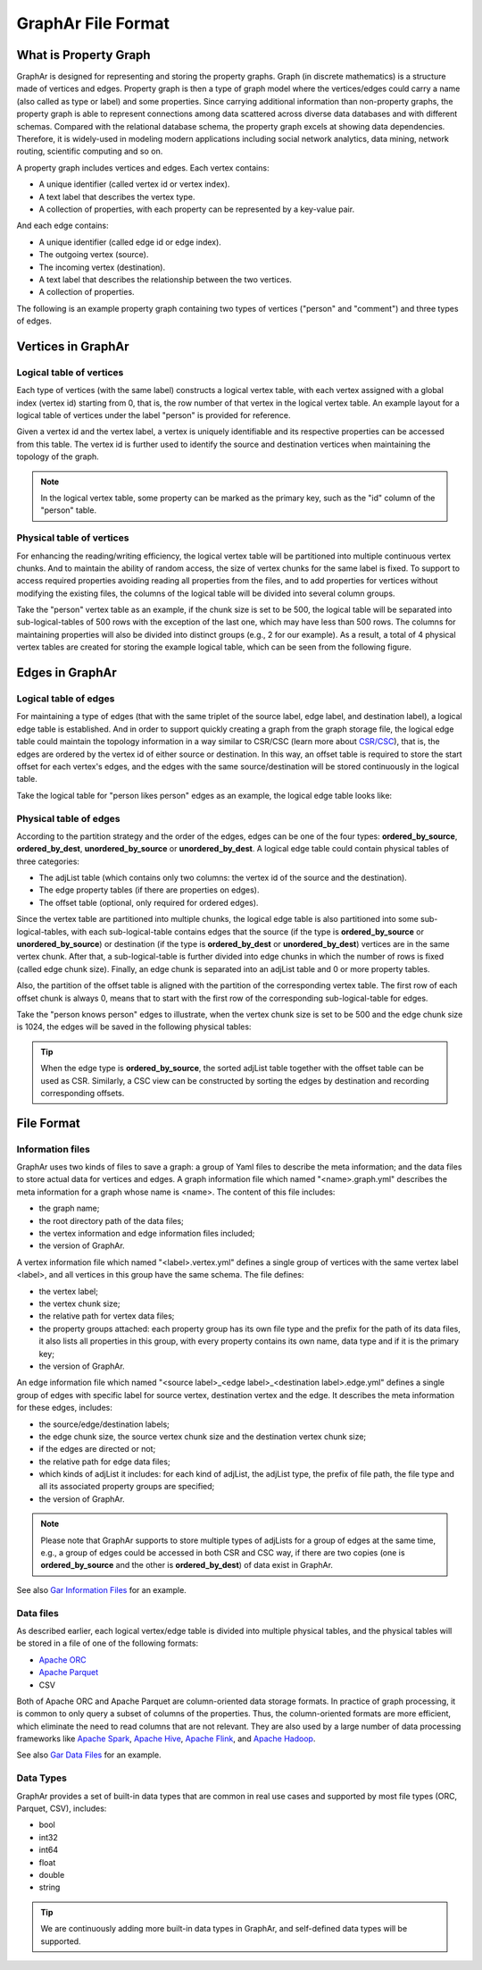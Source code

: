 GraphAr File Format
============================

What is Property Graph
------------------------

GraphAr is designed for representing and storing the property graphs. Graph (in discrete mathematics) is a structure made of vertices and edges. Property graph is then a type of graph model where the vertices/edges could carry a name (also called as type or label) and some properties. Since carrying additional information than non-property graphs, the property graph is able to represent connections among data scattered across diverse data databases and with different schemas. Compared with the relational database schema, the property graph excels at showing data dependencies. Therefore, it is widely-used in modeling modern applications including social network analytics, data mining, network routing, scientific computing and so on.

A property graph includes vertices and edges. Each vertex contains:

- A unique identifier (called vertex id or vertex index).
- A text label that describes the vertex type.
- A collection of properties, with each property can be represented by a key-value pair. 

And each edge contains:

- A unique identifier (called edge id or edge index).
- The outgoing vertex (source).
- The incoming vertex (destination).
- A text label that describes the relationship between the two vertices.
- A collection of properties.

The following is an example property graph containing two types of vertices ("person" and "comment") and three types of edges.

.. image:: ../images/property_graph.png
   :alt: property graph


Vertices in GraphAr
------------------------

Logical table of vertices 
`````````````````````````
Each type of vertices (with the same label) constructs a logical vertex table, with each vertex assigned with a global index (vertex id) starting from 0, that is, the row number of that vertex in the logical vertex table. An example layout for a logical table of vertices under the label "person" is provided for reference.

Given a vertex id and the vertex label, a vertex is uniquely identifiable and its respective properties can be accessed from this table. The vertex id is further used to identify the source and destination vertices when maintaining the topology of the graph.

.. image:: ../images/vertex_logical_table.png
   :alt: vertex logical table

.. note::

   In the logical vertex table, some property can be marked as the primary key, such as the "id" column of the "person" table.


Physical table of vertices 
``````````````````````````
For enhancing the reading/writing efficiency, the logical vertex table will be partitioned into multiple continuous vertex chunks. And to maintain the ability of random access, the size of vertex chunks for the same label is fixed. To support to access required properties avoiding reading all properties from the files, and to add properties for vertices without modifying the existing files, the columns of the logical table will be divided into several column groups.

Take the "person" vertex table as an example, if the chunk size is set to be 500, the logical table will be separated into sub-logical-tables of 500 rows with the exception of the last one, which may have less than 500 rows.  The columns for maintaining properties will also be divided into distinct groups (e.g., 2 for our example). As a result, a total of 4 physical vertex tables are created for storing the example logical table, which can be seen from the following figure.

.. image:: ../images/vertex_physical_table.png
   :alt: vertex physical table


Edges in GraphAr
------------------------

Logical table of edges
``````````````````````
For maintaining a type of edges (that with the same triplet of the source label, edge label, and destination label), a logical edge table is established.  And in order to support quickly creating a graph from the graph storage file, the logical edge table could maintain the topology information in a way similar to CSR/CSC (learn more about `CSR/CSC <https://en.wikipedia.org/wiki/Sparse_matrix>`_), that is, the edges are ordered by the vertex id of either source or destination. In this way, an offset table is required to store the start offset for each vertex's edges, and the edges with the same source/destination will be stored continuously in the logical table.

Take the logical table for "person likes person" edges as an example, the logical edge table looks like:

.. image:: ../images/edge_logical_table.png
   :alt: edge logical table

Physical table of edges
```````````````````````
According to the partition strategy and the order of the edges, edges can be one of the four types: **ordered_by_source**, **ordered_by_dest**, **unordered_by_source** or **unordered_by_dest**. A logical edge table could contain physical tables of three categories:

- The adjList table (which contains only two columns: the vertex id of the source and the destination).
- The edge property tables (if there are properties on edges).
- The offset table (optional, only required for ordered edges).

Since the vertex table are partitioned into multiple chunks, the logical edge table is also partitioned into some sub-logical-tables, with each sub-logical-table contains edges that the source (if the type is **ordered_by_source** or **unordered_by_source**) or destination (if the type is **ordered_by_dest** or **unordered_by_dest**) vertices are in the same vertex chunk. After that, a sub-logical-table is further divided into edge chunks in which the number of rows is fixed (called edge chunk size). Finally, an edge chunk is separated into an adjList table and 0 or more property tables. 

Also, the partition of the offset table is aligned with the partition of the corresponding vertex table. The first row of each offset chunk is always 0, means that to start with the first row of the corresponding sub-logical-table for edges. 

Take the "person knows person" edges to illustrate, when the vertex chunk size is set to be 500 and the edge chunk size is 1024, the edges will be saved in the following physical tables:

.. image:: ../images/edge_physical_table1.png
   :alt: edge physical table1
.. image:: ../images/edge_physical_table2.png
   :alt: edge physical table2

.. tip::

   When the edge type is **ordered_by_source**, the sorted adjList table together with the offset table can be used as CSR. Similarly, a CSC view can be constructed by sorting the edges by destination and recording corresponding offsets. 


File Format
------------------------

Information files
`````````````````
GraphAr uses two kinds of files to save a graph: a group of Yaml files to describe the meta information; and the data files to store actual data for vertices and edges.  
A graph information file which named "<name>.graph.yml" describes the meta information for a graph whose name is <name>. The content of this file includes:

- the graph name;
- the root directory path of the data files;
- the vertex information and edge information files included;
- the version of GraphAr.

A vertex information file which named "<label>.vertex.yml" defines a single group of vertices with the same vertex label <label>, and all vertices in this group have the same schema. The file defines:

- the vertex label;
- the vertex chunk size;
- the relative path for vertex data files;
- the property groups attached: each property group has its own file type and the prefix for the path of its data files, it also lists all properties in this group, with every property contains its own name, data type and if it is the primary key;
- the version of GraphAr.

An edge information file which named "<source label>_<edge label>_<destination label>.edge.yml" defines a single group of edges with specific label for source vertex, destination vertex and the edge. It describes the meta information for these edges, includes:

- the source/edge/destination labels;
- the edge chunk size, the source vertex chunk size and the destination vertex chunk size;
- if the edges are directed or not;
- the relative path for edge data files;
- which kinds of adjList it includes: for each kind of adjList, the adjList type, the prefix of file path, the file type and all its associated property groups are specified;
- the version of GraphAr.

.. note::
   Please note that GraphAr supports to store multiple types of adjLists for a group of edges at the same time, e.g., a group of edges could be accessed in both CSR and CSC way, if there are two copies (one is **ordered_by_source** and the other is **ordered_by_dest**) of data exist in GraphAr. 

See also `Gar Information Files <getting-started.html#gar-information-files>`_ for an example.

Data files
``````````
As described earlier, each logical vertex/edge table is divided into multiple physical tables, and the physical tables will be stored in a file of one of the following formats:

- `Apache ORC <https://orc.apache.org/>`_ 
- `Apache Parquet <https://parquet.apache.org/>`_  
- CSV

Both of Apache ORC and Apache Parquet are column-oriented data storage formats. In practice of graph processing, it is common to only query a subset of columns of the properties. Thus, the column-oriented formats are more efficient, which eliminate the need to read columns that are not relevant. They are also used by a large number of data processing frameworks like `Apache Spark <https://spark.apache.org/>`_, `Apache Hive <https://hive.apache.org/>`_, `Apache Flink <https://flink.apache.org/>`_, and `Apache Hadoop <https://hadoop.apache.org/>`_. 

See also `Gar Data Files <getting-started.html#gar-data-files>`_ for an example.

Data Types
``````````
GraphAr provides a set of built-in data types that are common in real use cases and supported by most file types (ORC, Parquet, CSV), includes:

- bool
- int32
- int64
- float
- double
- string

.. tip::

   We are continuously adding more built-in data types in GraphAr, and self-defined data types will be supported.
   